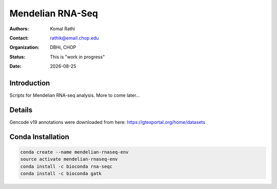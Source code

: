 .. |date| date::

*****************
Mendelian RNA-Seq
*****************

:authors: Komal Rathi
:contact: rathik@email.chop.edu
:organization: DBHi, CHOP
:status: This is "work in progress"
:date: |date|

.. meta::
   :keywords: mendelian, rnaseq, 2018
   :description: Mendelian RNA-seq analysis

Introduction
============

Scripts for Mendelian RNA-seq analysis. More to come later...

Details
=======

Gencode v19 annotations were downloaded from here: https://gtexportal.org/home/datasets

Conda Installation
==================

.. code-block:: bash
   
        conda create --name mendelian-rnaseq-env
        source activate mendelian-rnaseq-env
        conda install -c bioconda rna-seqc
        conda install -c bioconda gatk


